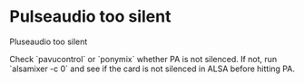 #+FILETAGS: :vimwiki:

* Pulseaudio too silent
Pluseaudio too silent

Check `pavucontrol` or `ponymix` whether PA is not silenced.
If not, run `alsamixer -c 0` and see if the card is not silenced in ALSA before hitting PA.
